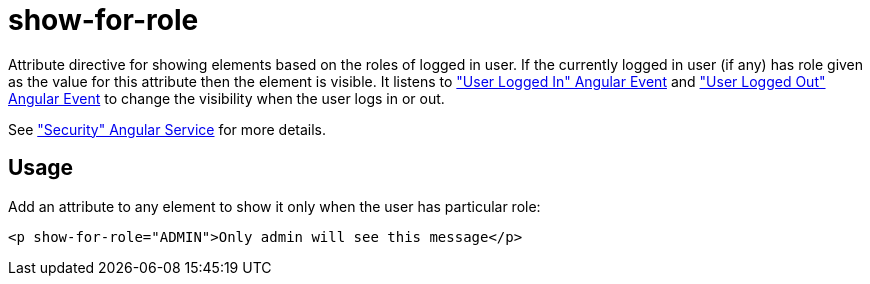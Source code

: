 = show-for-role

Attribute directive for showing elements based on the roles of logged in user. If the currently logged in user (if any)
has role given as the value for this attribute then the element is visible. It listens to <<_userloggedin, "User Logged In" Angular Event>>
and <<_userloggedout, "User Logged Out" Angular Event>> to change the visibility when the user logs in or out.

See <<_security, "Security" Angular Service>> for more details.

== Usage
Add an attribute to any element to show it only when the user has particular role:
[source,html]
----
<p show-for-role="ADMIN">Only admin will see this message</p>
----


